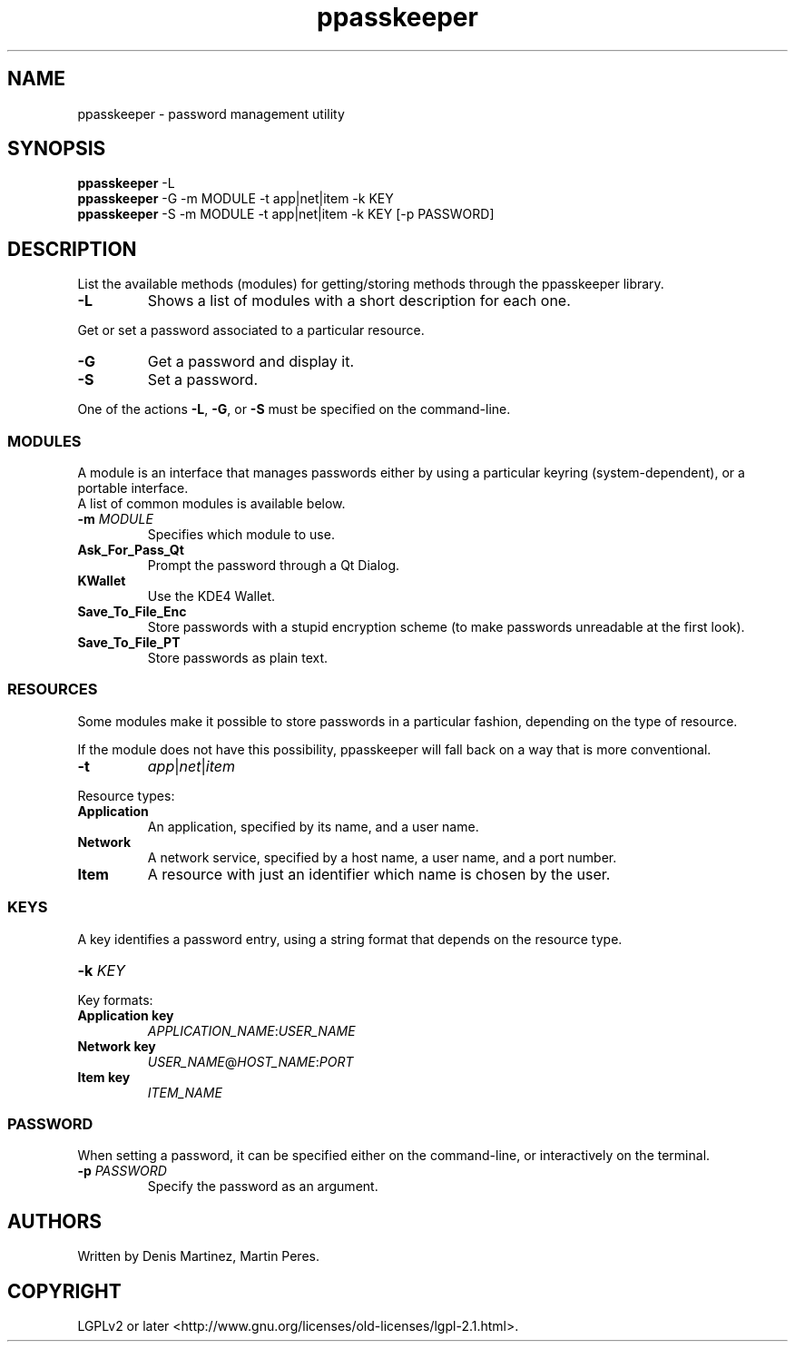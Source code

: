 .\" man page for the ppasskeeper utility
.\"
.\" Denis Martinez: initial version (20080911)

.TH ppasskeeper 1 "September 2008" "Portable Password Keeper" "A modular password manager"

.SH NAME
.P
ppasskeeper - password management utility

.SH SYNOPSIS
.P
\fBppasskeeper\fR -L
.br
\fBppasskeeper\fR -G -m MODULE -t app|net|item -k KEY
.br
\fBppasskeeper\fR -S -m MODULE -t app|net|item -k KEY [-p PASSWORD]
.br

.SH DESCRIPTION
.P
List the available methods (modules) for getting/storing methods through the ppasskeeper library.
.TP
\fB-L\fR
Shows a list of modules with a short description for each one.
.P
Get or set a password associated to a particular resource.
.TP
\fB-G\fR
Get a password and display it.
.TP
\fB-S\fR
Set a password.
.P
One of the actions \fB-L\fR, \fB-G\fR, or \fB-S\fR must be specified on the command-line.

.SS MODULES
.P
A module is an interface that manages passwords either by using a particular keyring (system-dependent), or a portable interface.
.br
A list of common modules is available below.
.TP
\fB-m \fIMODULE\fR
Specifies which module to use.
.TP
\fBAsk_For_Pass_Qt\fR
Prompt the password through a Qt Dialog.
.TP
\fBKWallet\fR
Use the KDE4 Wallet.
.TP
\fBSave_To_File_Enc\fR
Store passwords with a stupid encryption scheme (to make passwords unreadable at the first look).
.TP
\fBSave_To_File_PT\fR
Store passwords as plain text.

.SS RESOURCES
.P
Some modules make it possible to store passwords in a particular fashion, depending on the type of resource.
.P
If the module does not have this possibility, ppasskeeper will fall back on a way that is more conventional.
.TP
\fB-t\fR
\fIapp\fR|\fInet\fR|\fIitem\fR
.P
Resource types:
.TP
\fBApplication\fR
An application, specified by its name, and a user name.
.TP
\fBNetwork\fR
A network service, specified by a host name, a user name, and a port number.
.TP
\fBItem\fR
A resource with just an identifier which name is chosen by the user.

.SS KEYS
.P
A key identifies a password entry, using a string format that depends on the resource type.
.TP
\fB-k \fIKEY\fR
.P
Key formats:
.TP
\fBApplication key\fR
\fIAPPLICATION_NAME\fR:\fIUSER_NAME\fR
.TP
\fBNetwork key\fR
\fIUSER_NAME\fR@\fIHOST_NAME\fR:\fIPORT\fR
.TP
\fBItem key\fR
\fIITEM_NAME\fR

.SS PASSWORD
.P
When setting a password, it can be specified either on the command-line, or interactively on the terminal.
.TP
\fB-p \fIPASSWORD\fR
Specify the password as an argument.

.SH AUTHORS
.P
Written by Denis Martinez, Martin Peres.

.SH COPYRIGHT
.P
LGPLv2 or later <http://www.gnu.org/licenses/old-licenses/lgpl-2.1.html>.
